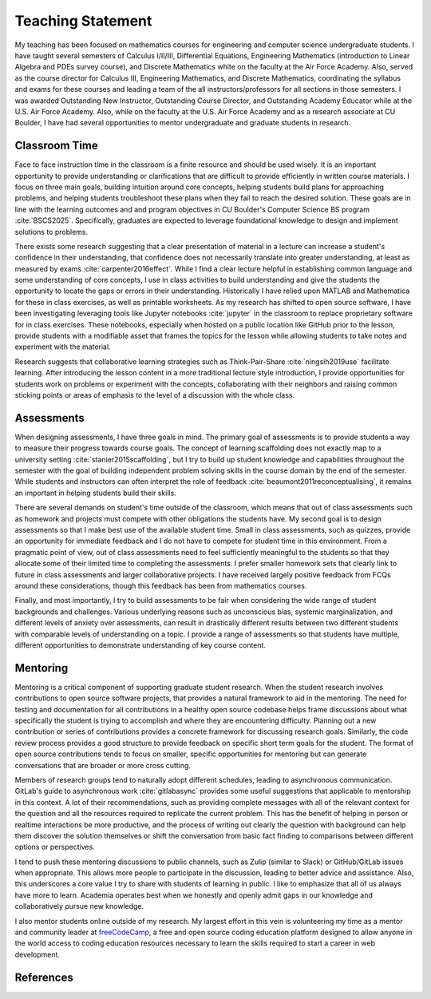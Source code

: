 Teaching Statement
********************************************************************************

My teaching has been focused on mathematics courses for engineering and computer science undergraduate students.
I have taught several semesters of Calculus I/II/III, Differential Equations, Engineering Mathematics (introduction to Linear Algebra and PDEs survey course), and Discrete Mathematics white on the faculty at the Air Force Academy.
Also, served as the course director for Calculus III, Engineering Mathematics, and Discrete Mathematics, coordinating the syllabus and exams for these courses and leading a team of the all instructors/professors for all sections in those semesters.
I was awarded Outstanding New Instructor, Outstanding Course Director, and Outstanding Academy Educator while at the U.S. Air Force Academy.
Also, while on the faculty at the U.S. Air Force Academy and as a research associate at CU Boulder, I have had several opportunities to mentor undergraduate and graduate students in research.


Classroom Time
--------------------------------------------------------------------------------

Face to face instruction time in the classroom is a finite resource and should be used wisely.
It is an important opportunity to provide understanding or clarifications that are difficult to provide efficiently in written course materials.
I focus on three main goals, building intuition around core concepts, helping students build plans for approaching problems, and helping students troubleshoot these plans when they fail to reach the desired solution.
These goals are in line with the learning outcomes and and program objectives in CU Boulder's Computer Science BS program :cite:`BSCS2025`.
Specifically, graduates are expected to leverage foundational knowledge to design and implement solutions to problems.

There exists some research suggesting that a clear presentation of material in a lecture can increase a student's confidence in their understanding, that confidence does not necessarily translate into greater understanding, at least as measured by exams :cite:`carpenter2016effect`.
While I find a clear lecture helpful in establishing common language and some understanding of core concepts, I use in class activities to build understanding and give the students the opportunity to locate the gaps or errors in their understanding.
Historically I have relied upon MATLAB and Mathematica for these in class exercises, as well as printable worksheets.
As my research has shifted to open source software, I have been investigating leveraging tools like Jupyter notebooks :cite:`jupyter` in the classroom to replace proprietary software for in class exercises.
These notebooks, especially when hosted on a public location like GitHub prior to the lesson, provide students with a modifiable asset that frames the topics for the lesson while allowing students to take notes and experiment with the material.

Research suggests that collaborative learning strategies such as Think-Pair-Share :cite:`ningsih2019use` facilitate learning.
After introducing the lesson content in a more traditional lecture style introduction, I provide opportunities for students work on problems or experiment with the concepts, collaborating with their neighbors and raising common sticking points or areas of emphasis to the level of a discussion with the whole class.


Assessments
--------------------------------------------------------------------------------

When designing assessments, I have three goals in mind.
The primary goal of assessments is to provide students a way to measure their progress towards course goals.
The concept of learning scaffolding does not exactly map to a university setting :cite:`stanier2015scaffolding`, but I try to build up student knowledge and capabilities throughout the semester with the goal of building independent problem solving skills in the course domain by the end of the semester.
While students and instructors can often interpret the role of feedback :cite:`beaumont2011reconceptualising`, it remains an important in helping students build their skills.

There are several demands on student's time outside of the classroom, which means that out of class assessments such as homework and projects must compete with other obligations the students have.
My second goal is to design assessments so that I make best use of the available student time.
Small in class assessments, such as quizzes, provide an opportunity for immediate feedback and I do not have to compete for student time in this environment.
From a pragmatic point of view, out of class assessments need to feel sufficiently meaningful to the students so that they allocate some of their limited time to completing the assessments.
I prefer smaller homework sets that clearly link to future in class assessments and larger collaborative projects.
I have received largely positive feedback from FCQs around these considerations, though this feedback has been from mathematics courses.

Finally, and most importantly, I try to build assessments to be fair when considering the wide range of student backgrounds and challenges.
Various underlying reasons such as unconscious bias, systemic marginalization, and different levels of anxiety over assessments, can result in drastically different results between two different students with comparable levels of understanding on a topic.
I provide a range of assessments so that students have multiple, different opportunities to demonstrate understanding of key course content.


Mentoring
--------------------------------------------------------------------------------

Mentoring is a critical component of supporting graduate student research.
When the student research involves contributions to open source software projects, that provides a natural framework to aid in the mentoring.
The need for testing and documentation for all contributions in a healthy open source codebase helps frame discussions about what specifically the student is trying to accomplish and where they are encountering difficulty.
Planning out a new contribution or series of contributions provides a concrete framework for discussing research goals.
Similarly, the code review process provides a good structure to provide feedback on specific short term goals for the student.
The format of open source contributions tends to focus on smaller, specific opportunities for mentoring but can generate conversations that are broader or more cross cutting.

Members of research groups tend to naturally adopt different schedules, leading to asynchronous communication.
GitLab's guide to asynchronous work :cite:`gitlabasync` provides some useful suggestions that applicable to mentorship in this context.
A lot of their recommendations, such as providing complete messages with all of the relevant context for the question and all the resources required to replicate the current problem.
This has the benefit of helping in person or realtime interactions be more productive, and the process of writing out clearly the question with background can help them discover the solution themselves or shift the conversation from basic fact finding to comparisons between different options or perspectives.

I tend to push these mentoring discussions to public channels, such as Zulip (similar to Slack) or GitHub/GitLab issues when appropriate.
This allows more people to participate in the discussion, leading to better advice and assistance.
Also, this underscores a core value I try to share with students of learning in public.
I like to emphasize that all of us always have more to learn.
Academia operates best when we honestly and openly admit gaps in our knowledge and collaboratively pursue new knowledge.

I also mentor students online outside of my research.
My largest effort in this vein is volunteering my time as a mentor and community leader at `freeCodeCamp <https://www.freecodecamp.org>`_, a free and open source coding education platform designed to allow anyone in the world access to coding education resources necessary to learn the skills required to start a career in web development.


References
--------------------------------------------------------------------------------

.. bibliography::
   :filter: {"teaching"} & docnames
